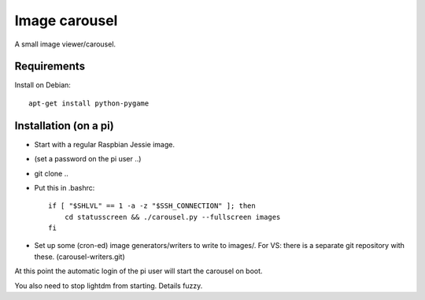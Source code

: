 Image carousel
==============

A small image viewer/carousel.


Requirements
------------

Install on Debian::

    apt-get install python-pygame


Installation (on a pi)
----------------------

* Start with a regular Raspbian Jessie image.

* (set a password on the pi user ..)

* git clone ..

* Put this in .bashrc::

    if [ "$SHLVL" == 1 -a -z "$SSH_CONNECTION" ]; then
        cd statusscreen && ./carousel.py --fullscreen images
    fi

* Set up some (cron-ed) image generators/writers to write to images/.
  For VS: there is a separate git repository with these. (carousel-writers.git)

At this point the automatic login of the pi user will start the
carousel on boot.

You also need to stop lightdm from starting. Details fuzzy.
